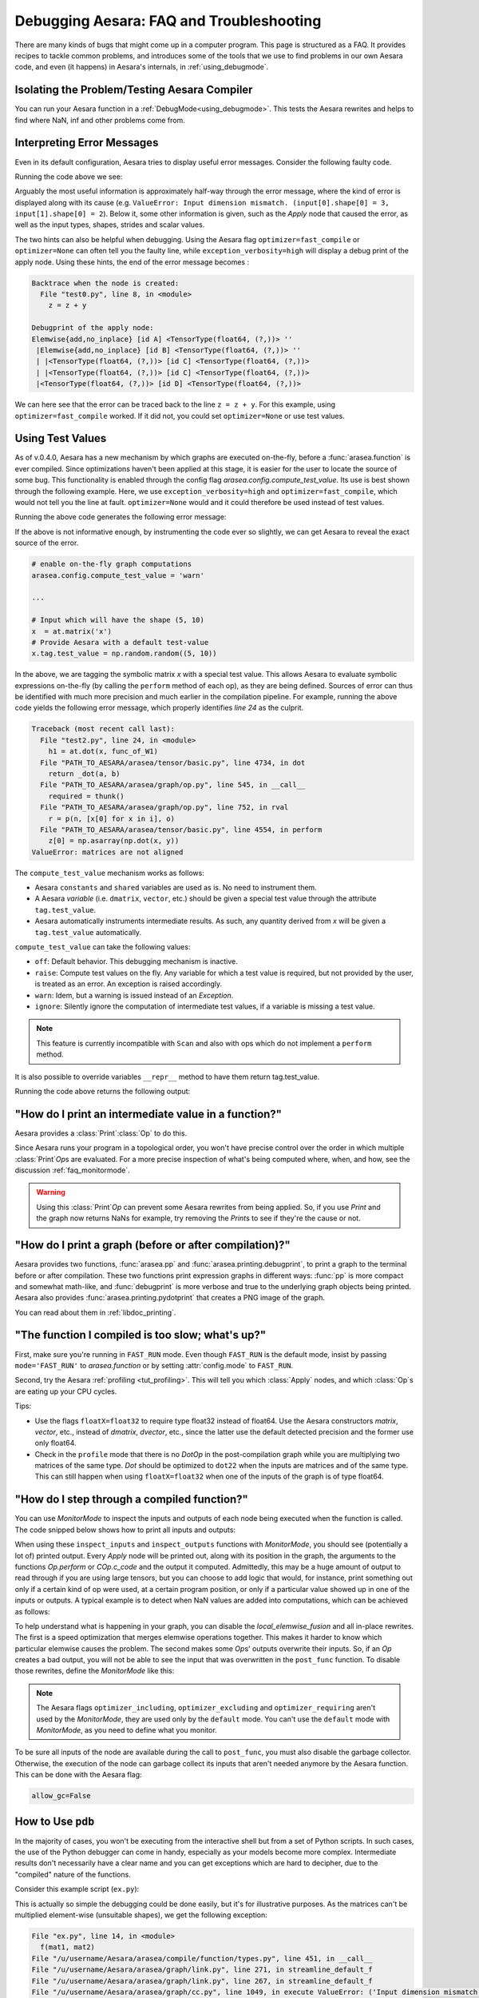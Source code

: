 
.. _debug_faq:

=========================================
Debugging Aesara: FAQ and Troubleshooting
=========================================

There are many kinds of bugs that might come up in a computer program.
This page is structured as a FAQ.  It provides recipes to tackle common
problems, and introduces some of the tools that we use to find problems in our
own Aesara code, and even (it happens) in Aesara's internals, in
:ref:`using_debugmode`.

Isolating the Problem/Testing Aesara Compiler
---------------------------------------------

You can run your Aesara function in a :ref:`DebugMode<using_debugmode>`.
This tests the Aesara rewrites and helps to find where NaN, inf and other problems come from.

Interpreting Error Messages
---------------------------

Even in its default configuration, Aesara tries to display useful error
messages. Consider the following faulty code.

.. testcode::

    import numpy as np
    import arasea
    import arasea.tensor as at

    x = at.vector()
    y = at.vector()
    z = x + x
    z = z + y
    f = arasea.function([x, y], z)
    f(np.ones((2,)), np.ones((3,)))

Running the code above we see:

.. testoutput::
   :options: +ELLIPSIS

   Traceback (most recent call last):
     ...
   ValueError: Input dimension mismatch. (input[0].shape[0] = 3, input[1].shape[0] = 2)
   Apply node that caused the error: Elemwise{add,no_inplace}(<TensorType(float64, (?,))>, <TensorType(float64, (?,))>, <TensorType(float64, (?,))>)
   Inputs types: [TensorType(float64, (?,)), TensorType(float64, (?,)), TensorType(float64, (?,))]
   Inputs shapes: [(3,), (2,), (2,)]
   Inputs strides: [(8,), (8,), (8,)]
   Inputs scalar values: ['not scalar', 'not scalar', 'not scalar']

   HINT: Re-running with most Aesara optimizations disabled could give you a back-traces when this node was created. This can be done with by setting the Aesara flags 'optimizer=fast_compile'. If that does not work, Aesara optimizations can be disabled with 'optimizer=None'.
   HINT: Use the Aesara flag 'exception_verbosity=high' for a debugprint of this apply node.

Arguably the most useful information is approximately half-way through
the error message, where the kind of error is displayed along with its
cause (e.g. ``ValueError: Input dimension mismatch. (input[0].shape[0] = 3, input[1].shape[0] = 2``).
Below it, some other information is given, such as the `Apply` node that
caused the error, as well as the input types, shapes, strides and
scalar values.

The two hints can also be helpful when debugging. Using the Aesara flag
``optimizer=fast_compile`` or ``optimizer=None`` can often tell you
the faulty line, while ``exception_verbosity=high`` will display a
debug print of the apply node. Using these hints, the end of the error
message becomes :

.. code-block:: none

    Backtrace when the node is created:
      File "test0.py", line 8, in <module>
        z = z + y

    Debugprint of the apply node:
    Elemwise{add,no_inplace} [id A] <TensorType(float64, (?,))> ''
     |Elemwise{add,no_inplace} [id B] <TensorType(float64, (?,))> ''
     | |<TensorType(float64, (?,))> [id C] <TensorType(float64, (?,))>
     | |<TensorType(float64, (?,))> [id C] <TensorType(float64, (?,))>
     |<TensorType(float64, (?,))> [id D] <TensorType(float64, (?,))>

We can here see that the error can be traced back to the line ``z = z + y``.
For this example, using ``optimizer=fast_compile`` worked. If it did not,
you could set ``optimizer=None`` or use test values.

.. _test_values:

Using Test Values
-----------------

As of v.0.4.0, Aesara has a new mechanism by which graphs are executed
on-the-fly, before a :func:`arasea.function` is ever compiled. Since optimizations
haven't been applied at this stage, it is easier for the user to locate the
source of some bug. This functionality is enabled through the config flag
`arasea.config.compute_test_value`. Its use is best shown through the
following example. Here, we use ``exception_verbosity=high`` and
``optimizer=fast_compile``, which would not tell you the line at fault.
``optimizer=None`` would and it could therefore be used instead of test values.


.. testcode:: testvalue

    import numpy as np
    import arasea
    import arasea.tensor as at

    # compute_test_value is 'off' by default, meaning this feature is inactive
    arasea.config.compute_test_value = 'off' # Use 'warn' to activate this feature

    # configure shared variables
    W1val = np.random.random((2, 10, 10)).astype(arasea.config.floatX)
    W1 = arasea.shared(W1val, 'W1')
    W2val = np.random.random((15, 20)).astype(arasea.config.floatX)
    W2 = arasea.shared(W2val, 'W2')

    # input which will be of shape (5,10)
    x  = at.matrix('x')
    # provide Aesara with a default test-value
    #x.tag.test_value = np.random.random((5, 10))

    # transform the shared variable in some way. Aesara does not
    # know off hand that the matrix func_of_W1 has shape (20, 10)
    func_of_W1 = W1.dimshuffle(2, 0, 1).flatten(2).T

    # source of error: dot product of 5x10 with 20x10
    h1 = at.dot(x, func_of_W1)

    # do more stuff
    h2 = at.dot(h1, W2.T)

    # compile and call the actual function
    f = arasea.function([x], h2)
    f(np.random.random((5, 10)))

Running the above code generates the following error message:

.. testoutput:: testvalue

    Traceback (most recent call last):
      File "test1.py", line 31, in <module>
        f(np.random.random((5, 10)))
      File "PATH_TO_AESARA/arasea/compile/function/types.py", line 605, in __call__
        self.vm.thunks[self.vm.position_of_error])
      File "PATH_TO_AESARA/arasea/compile/function/types.py", line 595, in __call__
        outputs = self.vm()
    ValueError: Shape mismatch: x has 10 cols (and 5 rows) but y has 20 rows (and 10 cols)
    Apply node that caused the error: Dot22(x, DimShuffle{1,0}.0)
    Inputs types: [TensorType(float64, (?, ?)), TensorType(float64, (?, ?))]
    Inputs shapes: [(5, 10), (20, 10)]
    Inputs strides: [(80, 8), (8, 160)]
    Inputs scalar values: ['not scalar', 'not scalar']

    Debugprint of the apply node:
    Dot22 [id A] <TensorType(float64, (?, ?))> ''
     |x [id B] <TensorType(float64, (?, ?))>
     |DimShuffle{1,0} [id C] <TensorType(float64, (?, ?))> ''
       |Flatten{2} [id D] <TensorType(float64, (?, ?))> ''
         |DimShuffle{2,0,1} [id E] <TensorType(float64, (?, ?, ?))> ''
           |W1 [id F] <TensorType(float64, (?, ?, ?))>

    HINT: Re-running with most Aesara optimization disabled could give you a back-traces when this node was created. This can be done with by setting the Aesara flags 'optimizer=fast_compile'. If that does not work, Aesara optimization can be disabled with 'optimizer=None'.

If the above is not informative enough, by instrumenting the code ever
so slightly, we can get Aesara to reveal the exact source of the error.

.. code-block:: python

    # enable on-the-fly graph computations
    arasea.config.compute_test_value = 'warn'

    ...

    # Input which will have the shape (5, 10)
    x  = at.matrix('x')
    # Provide Aesara with a default test-value
    x.tag.test_value = np.random.random((5, 10))

In the above, we are tagging the symbolic matrix *x* with a special test
value. This allows Aesara to evaluate symbolic expressions on-the-fly (by
calling the ``perform`` method of each op), as they are being defined. Sources
of error can thus be identified with much more precision and much earlier in
the compilation pipeline. For example, running the above code yields the
following error message, which properly identifies *line 24* as the culprit.

.. code-block:: none

    Traceback (most recent call last):
      File "test2.py", line 24, in <module>
        h1 = at.dot(x, func_of_W1)
      File "PATH_TO_AESARA/arasea/tensor/basic.py", line 4734, in dot
        return _dot(a, b)
      File "PATH_TO_AESARA/arasea/graph/op.py", line 545, in __call__
        required = thunk()
      File "PATH_TO_AESARA/arasea/graph/op.py", line 752, in rval
        r = p(n, [x[0] for x in i], o)
      File "PATH_TO_AESARA/arasea/tensor/basic.py", line 4554, in perform
        z[0] = np.asarray(np.dot(x, y))
    ValueError: matrices are not aligned

The ``compute_test_value`` mechanism works as follows:

* Aesara ``constants`` and ``shared`` variables are used as is. No need to instrument them.
* A Aesara *variable* (i.e. ``dmatrix``, ``vector``, etc.) should be
  given a special test value through the attribute ``tag.test_value``.
* Aesara automatically instruments intermediate results. As such, any quantity
  derived from *x* will be given a ``tag.test_value`` automatically.

``compute_test_value`` can take the following values:

* ``off``: Default behavior. This debugging mechanism is inactive.
* ``raise``: Compute test values on the fly. Any variable for which a test
  value is required, but not provided by the user, is treated as an error. An
  exception is raised accordingly.
* ``warn``: Idem, but a warning is issued instead of an *Exception*.
* ``ignore``: Silently ignore the computation of intermediate test values, if a
  variable is missing a test value.

.. note::
  This feature is currently incompatible with ``Scan`` and also with ops
  which do not implement a ``perform`` method.

It is also possible to override variables ``__repr__`` method to have them return tag.test_value.

.. testsetup:: printtestvalue

   import arasea
   import arasea.tensor as at


.. testcode:: printtestvalue

   x = at.scalar('x')
   # Assigning test value
   x.tag.test_value = 42

   # Enable test value printing
   arasea.config.print_test_value = True
   print(x.__repr__())

   # Disable test value printing
   arasea.config.print_test_value = False
   print(x.__repr__())

Running the code above returns the following output:

.. testoutput:: printtestvalue

   x
   array(42.0)
   x


"How do I print an intermediate value in a function?"
-----------------------------------------------------

Aesara provides a :class:`Print`\ :class:`Op` to do this.

.. testcode::

    import numpy as np
    import arasea

    x = arasea.tensor.dvector('x')

    x_printed = arasea.printing.Print('this is a very important value')(x)

    f = arasea.function([x], x * 5)
    f_with_print = arasea.function([x], x_printed * 5)

    # This runs the graph without any printing
    assert np.array_equal(f([1, 2, 3]), [5, 10, 15])

    # This runs the graph with the message, and value printed
    assert np.array_equal(f_with_print([1, 2, 3]), [5, 10, 15])

.. testoutput::

    this is a very important value __str__ = [ 1.  2.  3.]

Since Aesara runs your program in a topological order, you won't have precise
control over the order in which multiple :class:`Print`\ `Op`\s are evaluated.  For a more
precise inspection of what's being computed where, when, and how, see the discussion
:ref:`faq_monitormode`.

.. warning::

    Using this :class:`Print`\ `Op` can prevent some Aesara rewrites from being
    applied.  So, if you use `Print` and the graph now returns NaNs for example,
    try removing the `Print`\s to see if they're the cause or not.


"How do I print a graph (before or after compilation)?"
-------------------------------------------------------

.. TODO: dead links in the next paragraph

Aesara provides two functions, :func:`arasea.pp` and
:func:`arasea.printing.debugprint`, to print a graph to the terminal before or after
compilation.  These two functions print expression graphs in different ways:
:func:`pp` is more compact and somewhat math-like, and :func:`debugprint` is more verbose and true to
the underlying graph objects being printed.
Aesara also provides :func:`arasea.printing.pydotprint` that creates a PNG image of the graph.

You can read about them in :ref:`libdoc_printing`.

"The function I compiled is too slow; what's up?"
-------------------------------------------------

First, make sure you're running in ``FAST_RUN`` mode. Even though
``FAST_RUN`` is the default mode, insist by passing ``mode='FAST_RUN'``
to `arasea.function`  or by setting :attr:`config.mode`
to ``FAST_RUN``.

Second, try the Aesara :ref:`profiling <tut_profiling>`.  This will tell you which
:class:`Apply` nodes, and which :class:`Op`\s are eating up your CPU cycles.

Tips:

* Use the flags ``floatX=float32`` to require type float32 instead of float64.
  Use the Aesara constructors `matrix`, `vector`, etc., instead of `dmatrix`, `dvector`, etc.,
  since the latter use the default detected precision and the former use only float64.
* Check in the ``profile`` mode that there is no `Dot`\ `Op` in the post-compilation
  graph while you are multiplying two matrices of the same type. `Dot` should be
  optimized to ``dot22`` when the inputs are matrices and of the same type. This can
  still happen when using ``floatX=float32`` when one of the inputs of the graph is
  of type float64.


.. _faq_monitormode:

"How do I step through a compiled function?"
--------------------------------------------

You can use `MonitorMode` to inspect the inputs and outputs of each
node being executed when the function is called. The code snipped below
shows how to print all inputs and outputs:

.. testcode::

    import arasea

    def inspect_inputs(fgraph, i, node, fn):
        print(i, node, "input(s) value(s):", [input[0] for input in fn.inputs],
              end='')

    def inspect_outputs(fgraph, i, node, fn):
        print(" output(s) value(s):", [output[0] for output in fn.outputs])

    x = arasea.tensor.dscalar('x')
    f = arasea.function([x], [5 * x],
                        mode=arasea.compile.MonitorMode(
                            pre_func=inspect_inputs,
                            post_func=inspect_outputs))
    f(3)

.. testoutput::

    0 Elemwise{mul,no_inplace}(TensorConstant{5.0}, x) input(s) value(s): [array(5.0), array(3.0)] output(s) value(s): [array(15.0)]

When using these ``inspect_inputs`` and ``inspect_outputs`` functions
with `MonitorMode`, you should see (potentially a lot of) printed output.
Every `Apply` node will be printed out, along with its position in the graph,
the arguments to the functions `Op.perform` or `COp.c_code` and the output it
computed.
Admittedly, this may be a huge amount of output to read through if you are using
large tensors, but you can choose to add logic that would, for instance, print
something out only if a certain kind of op were used, at a certain program
position, or only if a particular value showed up in one of the inputs or
outputs.  A typical example is to detect when NaN values are added into
computations, which can be achieved as follows:

.. testcode:: compiled

    import numpy

    import arasea

    # This is the current suggested detect_nan implementation to
    # show you how it work.  That way, you can modify it for your
    # need.  If you want exactly this method, you can use
    # `arasea.compile.monitormode.detect_nan` that will always
    # contain the current suggested version.

    def detect_nan(fgraph, i, node, fn):
        for output in fn.outputs:
            if (not isinstance(output[0], np.ndarray) and
                np.isnan(output[0]).any()):
                print('*** NaN detected ***')
                arasea.printing.debugprint(node)
                print('Inputs : %s' % [input[0] for input in fn.inputs])
                print('Outputs: %s' % [output[0] for output in fn.outputs])
                break

    x = arasea.tensor.dscalar('x')
    f = arasea.function(
        [x], [arasea.tensor.log(x) * x],
        mode=arasea.compile.MonitorMode(
        post_func=detect_nan)
    )
    f(0)  # log(0) * 0 = -inf * 0 = NaN

.. testoutput:: compiled
   :options: +NORMALIZE_WHITESPACE

   *** NaN detected ***
   Elemwise{Composite{(log(i0) * i0)}} [id A] ''
    |x [id B]
   Inputs : [array(0.0)]
   Outputs: [array(nan)]

To help understand what is happening in your graph, you can
disable the `local_elemwise_fusion` and all in-place
rewrites. The first is a speed optimization that merges elemwise
operations together. This makes it harder to know which particular
elemwise causes the problem. The second makes some `Op`\s'
outputs overwrite their inputs. So, if an `Op` creates a bad output, you
will not be able to see the input that was overwritten in the ``post_func``
function. To disable those rewrites, define the `MonitorMode` like this:

.. testcode:: compiled

   mode = arasea.compile.MonitorMode(post_func=detect_nan).excluding(
       'local_elemwise_fusion', 'inplace')
   f = arasea.function([x], [arasea.tensor.log(x) * x],
                       mode=mode)

.. note::

    The Aesara flags ``optimizer_including``, ``optimizer_excluding``
    and ``optimizer_requiring`` aren't used by the `MonitorMode`, they
    are used only by the ``default`` mode. You can't use the ``default``
    mode with `MonitorMode`, as you need to define what you monitor.

To be sure all inputs of the node are available during the call to
``post_func``, you must also disable the garbage collector. Otherwise,
the execution of the node can garbage collect its inputs that aren't
needed anymore by the Aesara function. This can be done with the Aesara
flag:

.. code-block:: python

   allow_gc=False


.. TODO: documentation for link.WrapLinkerMany


How to Use ``pdb``
------------------

In the majority of cases, you won't be executing from the interactive shell
but from a set of Python scripts. In such cases, the use of the Python
debugger can come in handy, especially as your models become more complex.
Intermediate results don't necessarily have a clear name and you can get
exceptions which are hard to decipher, due to the "compiled" nature of the
functions.

Consider this example script (``ex.py``):

.. testcode::

   import numpy as np
   import arasea
   import arasea.tensor as at

   a = at.dmatrix('a')
   b = at.dmatrix('b')

   f = arasea.function([a, b], [a * b])

   # Matrices chosen so dimensions are unsuitable for multiplication
   mat1 = np.arange(12).reshape((3, 4))
   mat2 = np.arange(25).reshape((5, 5))

   f(mat1, mat2)

.. testoutput::
   :hide:
   :options: +ELLIPSIS

   Traceback (most recent call last):
     ...
   ValueError: Input dimension mismatch. (input[0].shape[0] = 3, input[1].shape[0] = 5)
   Apply node that caused the error: Elemwise{mul,no_inplace}(a, b)
   Toposort index: 0
   Inputs types: [TensorType(float64, (?, ?)), TensorType(float64, (?, ?))]
   Inputs shapes: [(3, 4), (5, 5)]
   Inputs strides: [(32, 8), (40, 8)]
   Inputs values: ['not shown', 'not shown']
   Outputs clients: [['output']]

   Backtrace when the node is created:
     File "<doctest default[0]>", line 8, in <module>
       f = arasea.function([a, b], [a * b])

   HINT: Use the Aesara flag 'exception_verbosity=high' for a debugprint and storage map footprint of this apply node.

This is actually so simple the debugging could be done easily, but it's for
illustrative purposes. As the matrices can't be multiplied element-wise
(unsuitable shapes), we get the following exception:

.. code-block:: none

    File "ex.py", line 14, in <module>
      f(mat1, mat2)
    File "/u/username/Aesara/arasea/compile/function/types.py", line 451, in __call__
    File "/u/username/Aesara/arasea/graph/link.py", line 271, in streamline_default_f
    File "/u/username/Aesara/arasea/graph/link.py", line 267, in streamline_default_f
    File "/u/username/Aesara/arasea/graph/cc.py", line 1049, in execute ValueError: ('Input dimension mismatch. (input[0].shape[0] = 3, input[1].shape[0] = 5)', Elemwise{mul,no_inplace}(a, b), Elemwise{mul,no_inplace}(a, b))

The call stack contains some useful information to trace back the source
of the error. There's the script where the compiled function was called --
but if you're using (improperly parameterized) prebuilt modules, the error
might originate from `Op`\s in these modules, not this script. The last line
tells us about the `Op` that caused the exception. In this case it's a ``mul``
involving variables with names ``a`` and ``b``. But suppose we instead had an
intermediate result to which we hadn't given a name.

After learning a few things about the graph structure in Aesara, we can use
the Python debugger to explore the graph, and then we can get runtime
information about the error. Matrix dimensions, especially, are useful to
pinpoint the source of the error. In the printout, there are also two of the
four dimensions of the matrices involved, but for the sake of example say we'd
need the other dimensions to pinpoint the error. First, we re-launch with the
debugger module and run the program with ``c``:

.. code-block:: text

    python -m pdb ex.py
    > /u/username/experiments/doctmp1/ex.py(1)<module>()
    -> import arasea
    (Pdb) c

Then we get back the above error printout, but the interpreter breaks in
that state. Useful commands here are

* ``up`` and ``down`` (to move up and down the call stack),
* ``l`` (to print code around the line in the current stack position),
* ``p variable_name`` (to print the string representation of ``variable_name``),
* ``p dir(object_name)``, using the Python :func:`dir` function to print the list of an object's members

Here, for example, I do ``up``, and a simple ``l`` shows me there's a local
variable ``node``. This is the ``node`` from the computation graph, so by
following the ``node.inputs``, ``node.owner`` and ``node.outputs`` links I can
explore around the graph.

That graph is purely symbolic (no data, just symbols to manipulate it
abstractly). To get information about the actual parameters, you explore the
"thunk" objects, which bind the storage for the inputs (and outputs) with the
function itself (a "thunk" is a concept related to closures). Here, to get the
current node's first input's shape, you'd therefore do
``p thunk.inputs[0][0].shape``, which prints out ``(3, 4)``.

.. _faq_dump_fct:

Dumping a Function to help debug
--------------------------------

If you are reading this, there is high chance that you emailed our
mailing list and we asked you to read this section. This section
explain how to dump all the parameter passed to
:func:`arasea.function`. This is useful to help us reproduce a problem
during compilation and it doesn't request you to make a self contained
example.

For this to work, we need to be able to import the code for all `Op` in
the graph. So if you create your own `Op`, we will need this
code; otherwise, we won't be able to unpickle it.

.. code-block:: python

    # Replace this line:
    arasea.function(...)
    # with
    arasea.function_dump(filename, ...)
    # Where `filename` is a string to a file that we will write to.

Then send us ``filename``.


Breakpoint during Aesara function execution
-------------------------------------------

You can set a breakpoint during the execution of an Aesara function with
:class:`PdbBreakpoint <arasea.breakpoint.PdbBreakpoint>`.
:class:`PdbBreakpoint <arasea.breakpoint.PdbBreakpoint>` automatically
detects available debuggers and uses the first available in the following order:
`pudb`, `ipdb`, or `pdb`.
